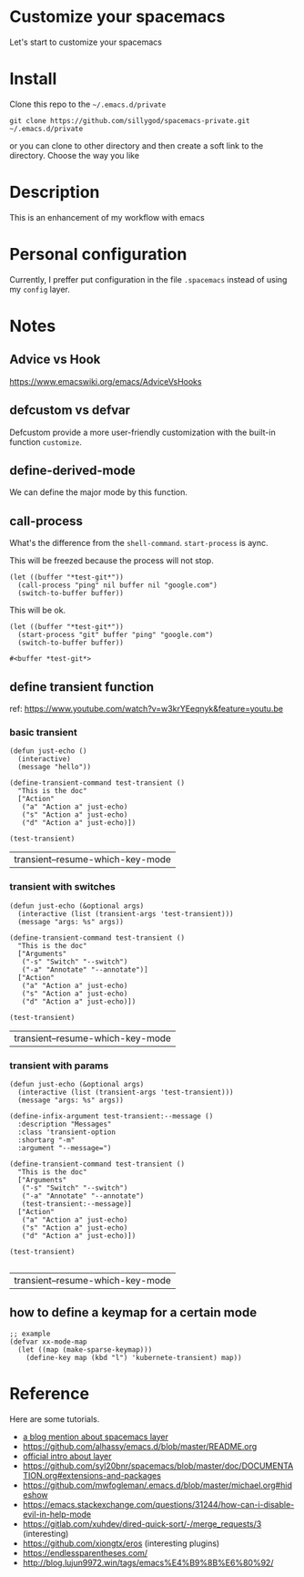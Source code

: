 * Customize your spacemacs

  Let's start to customize your spacemacs

* Install
  
  Clone this repo to the =~/.emacs.d/private=

  #+begin_src shell
    git clone https://github.com/sillygod/spacemacs-private.git ~/.emacs.d/private
  #+end_src

  or you can clone to other directory and then create a soft link to the directory. 
  Choose the way you like

* Description
  
  This is an enhancement of my workflow with emacs

* Personal configuration

  Currently, I preffer put configuration in the file =.spacemacs= instead of using my =config= layer.

* Notes
 
** Advice vs Hook 
   https://www.emacswiki.org/emacs/AdviceVsHooks
  
** defcustom vs defvar
   Defcustom provide a more user-friendly customization with the built-in function =customize=.
   
** define-derived-mode
   We can define the major mode by this function.
   
** call-process
   What's the difference from the =shell-command=. =start-process= is aync.
   
   This will be freezed because the process will not stop.
   #+BEGIN_SRC elisp
     (let ((buffer "*test-git*"))
       (call-process "ping" nil buffer nil "google.com")
       (switch-to-buffer buffer))
   #+END_SRC

   
   This will be ok.
   #+BEGIN_SRC elisp
     (let ((buffer "*test-git*"))
       (start-process "git" buffer "ping" "google.com")
       (switch-to-buffer buffer))
   #+END_SRC

   #+RESULTS:
   : #<buffer *test-git*>

** define transient function
   ref: https://www.youtube.com/watch?v=w3krYEeqnyk&feature=youtu.be

*** basic transient 
   #+begin_src elisp
     (defun just-echo ()
       (interactive)
       (message "hello"))

     (define-transient-command test-transient ()
       "This is the doc"
       ["Action"
        ("a" "Action a" just-echo)
        ("s" "Action a" just-echo)
        ("d" "Action a" just-echo)])

     (test-transient)
   #+end_src

   #+RESULTS:
   | transient--resume-which-key-mode |

*** transient with switches
    
    #+begin_src elisp
      (defun just-echo (&optional args)
        (interactive (list (transient-args 'test-transient)))
        (message "args: %s" args))

      (define-transient-command test-transient ()
        "This is the doc"
        ["Arguments"
         ("-s" "Switch" "--switch")
         ("-a" "Annotate" "--annotate")]
        ["Action"
         ("a" "Action a" just-echo)
         ("s" "Action a" just-echo)
         ("d" "Action a" just-echo)])

      (test-transient)
    #+end_src

    #+RESULTS:
    | transient--resume-which-key-mode |
    
*** transient with params
    
    #+begin_src elisp
      (defun just-echo (&optional args)
        (interactive (list (transient-args 'test-transient)))
        (message "args: %s" args))

      (define-infix-argument test-transient:--message ()
        :description "Messages"
        :class 'transient-option
        :shortarg "-m"
        :argument "--message=")

      (define-transient-command test-transient ()
        "This is the doc"
        ["Arguments"
         ("-s" "Switch" "--switch")
         ("-a" "Annotate" "--annotate")
         (test-transient:--message)]
        ["Action"
         ("a" "Action a" just-echo)
         ("s" "Action a" just-echo)
         ("d" "Action a" just-echo)])

      (test-transient)

    #+end_src 

    #+RESULTS:
    | transient--resume-which-key-mode |

** how to define a keymap for a certain mode
   
   #+begin_src elisp
     ;; example
     (defvar xx-mode-map
       (let ((map (make-sparse-keymap)))
         (define-key map (kbd "l") 'kubernete-transient) map))
   #+end_src

* Reference
  
  Here are some tutorials.

  - [[http://www.modernemacs.com/post/migrate-layers/][a blog mention about spacemacs layer]]
  - https://github.com/alhassy/emacs.d/blob/master/README.org
  - [[http://spacemacs.org/doc/QUICK_START.html][official intro about layer]]
  - https://github.com/syl20bnr/spacemacs/blob/master/doc/DOCUMENTATION.org#extensions-and-packages
  - https://github.com/mwfogleman/.emacs.d/blob/master/michael.org#hideshow
  - https://emacs.stackexchange.com/questions/31244/how-can-i-disable-evil-in-help-mode
  - https://gitlab.com/xuhdev/dired-quick-sort/-/merge_requests/3 (interesting)
  - https://github.com/xiongtx/eros (interesting plugins)
  - https://endlessparentheses.com/
  - http://blog.lujun9972.win/tags/emacs%E4%B9%8B%E6%80%92/
